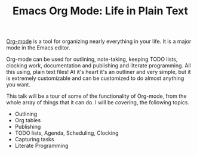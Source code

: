 #+TITLE: Emacs Org Mode: Life in Plain Text

[[http://orgmode.org][Org-mode]] is a tool for organizing nearly everything in your life.  It
is a major mode in the Emacs editor. 

Org-mode can be used for outlining, note-taking, keeping TODO lists,
clocking work, documentation and publishing and literate programming.
All this using, plain text files!  At it's heart it's an outliner and
very simple, but it is extremely customizable and can be customized to
do almost anything you want. 

This talk will be a tour of some of the functionality of Org-mode,
from the whole array of things that it can do.  I will be covering,
the following topics. 

- Outlining
- Org tables
- Publishing
- TODO lists, Agenda, Scheduling, Clocking
- Capturing tasks
- Literate Programming

    

